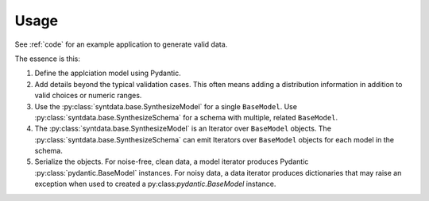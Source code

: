 #####
Usage
#####

See :ref:`code` for an example application to generate valid data.

The essence is this:

1.  Define the applciation model using Pydantic.

2.  Add details beyond the typical validation cases.
    This often means adding a distribution information in addition to valid choices or numeric ranges.

3.  Use the :py:class:`syntdata.base.SynthesizeModel` for a single ``BaseModel``.
    Use :py:class:`syntdata.base.SynthesizeSchema` for a schema with multiple, related ``BaseModel``.

4.  The :py:class:`syntdata.base.SynthesizeModel` is an Iterator over ``BaseModel`` objects.
    The :py:class:`syntdata.base.SynthesizeSchema` can emit Iterators over ``BaseModel`` objects for each model in the schema.

5.  Serialize the objects.
    For noise-free, clean data, a model iterator produces Pydantic :py:class:`pydantic.BaseModel` instances.
    For noisy data, a data iterator produces dictionaries that may raise an exception when used to created a py:class:`pydantic.BaseModel` instance.

